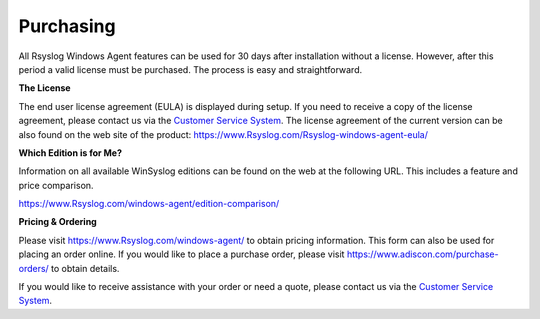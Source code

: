 .. index:: Purchasing Rsyslog Windows Agent

Purchasing
==========

All Rsyslog Windows Agent features can be used for 30 days after installation
without a license. However, after this period a valid license must be
purchased. The process is easy and straightforward.


**The License**

The end user license agreement (EULA) is displayed during setup.
If you need to receive a copy of the license agreement, please contact us via
the `Customer Service System <https://ticket.adiscon.com>`_.
The license agreement of the current version can be also found on the web site
of the product: https://www.Rsyslog.com/Rsyslog-windows-agent-eula/


**Which Edition is for Me?**

Information on all available WinSyslog editions can be found on the web at the
following URL. This includes a feature and price comparison.

https://www.Rsyslog.com/windows-agent/edition-comparison/


**Pricing & Ordering**

Please visit https://www.Rsyslog.com/windows-agent/ to obtain
pricing information. This form can also be used for placing an order online.
If you would like to place a purchase order, please visit
https://www.adiscon.com/purchase-orders/ to obtain details.


If you would like to receive assistance with your order or need a quote, please
contact us via the `Customer Service System <https://ticket.adiscon.com>`_.
